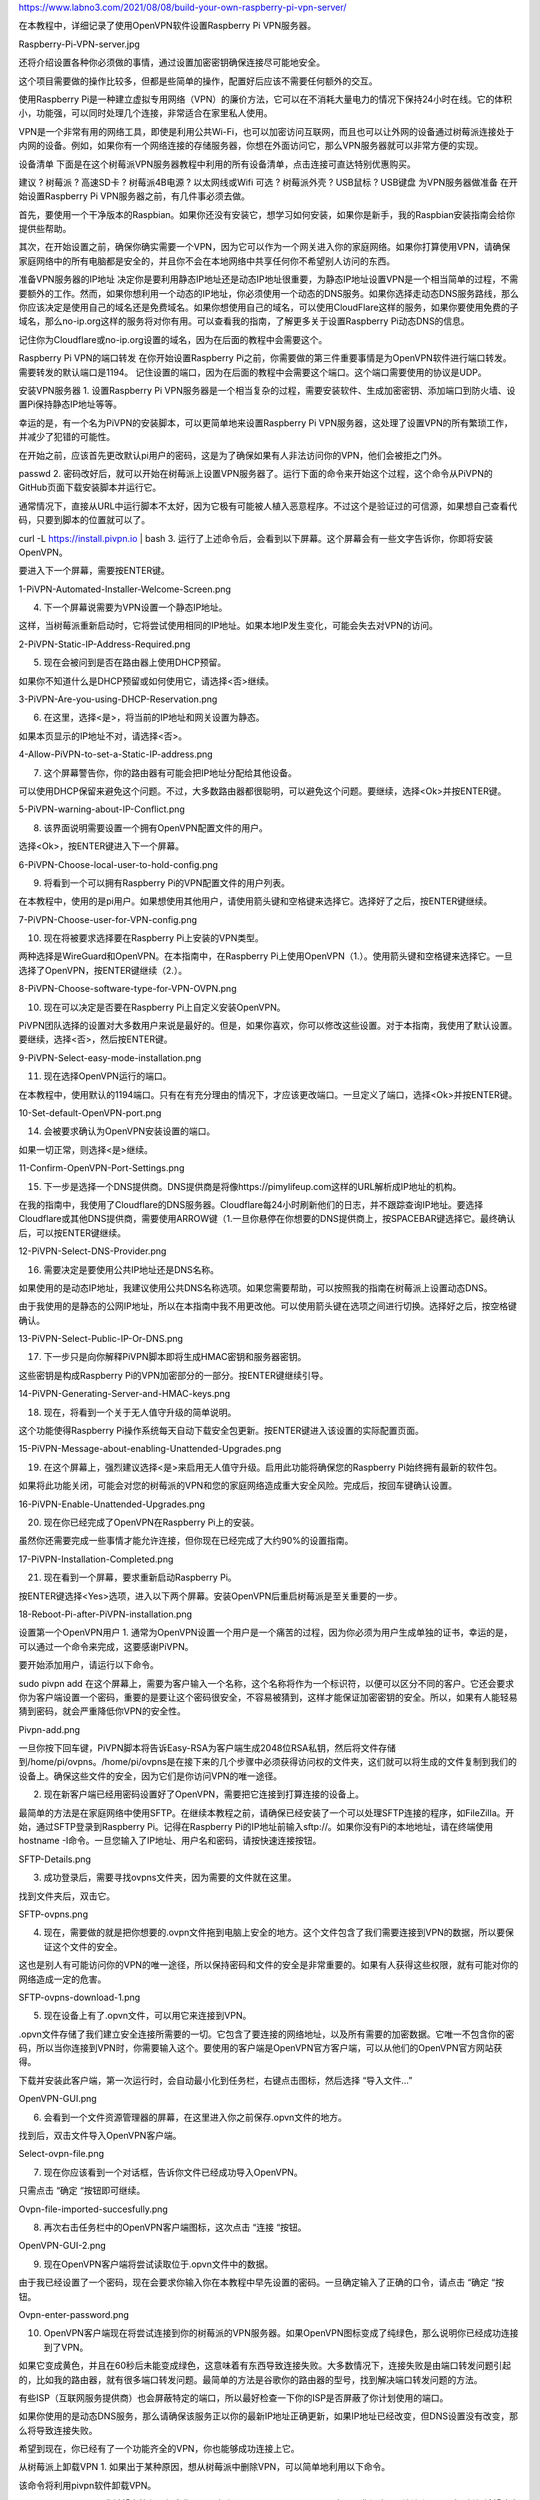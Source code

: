 
https://www.labno3.com/2021/08/08/build-your-own-raspberry-pi-vpn-server/

在本教程中，详细记录了使用OpenVPN软件设置Raspberry Pi VPN服务器。

Raspberry-Pi-VPN-server.jpg

还将介绍设置各种你必须做的事情，通过设置加密密钥确保连接尽可能地安全。

这个项目需要做的操作比较多，但都是些简单的操作，配置好后应该不需要任何额外的交互。

使用Raspberry Pi是一种建立虚拟专用网络（VPN）的廉价方法，它可以在不消耗大量电力的情况下保持24小时在线。它的体积小，功能强，可以同时处理几个连接，非常适合在家里私人使用。

VPN是一个非常有用的网络工具，即使是利用公共Wi-Fi，也可以加密访问互联网，而且也可以让外网的设备通过树莓派连接处于内网的设备。例如，如果你有一个网络连接的存储服务器，你想在外面访问它，那么VPN服务器就可以非常方便的实现。

设备清单
下面是在这个树莓派VPN服务器教程中利用的所有设备清单，点击连接可直达特别优惠购买。

建议
? 树莓派
? 高速SD卡
? 树莓派4B电源
? 以太网线或Wifi
可选
? 树莓派外壳
? USB鼠标
? USB键盘
为VPN服务器做准备
在开始设置Raspberry Pi VPN服务器之前，有几件事必须去做。

首先，要使用一个干净版本的Raspbian。如果你还没有安装它，想学习如何安装，如果你是新手，我的Raspbian安装指南会给你提供些帮助。

其次，在开始设置之前，确保你确实需要一个VPN，因为它可以作为一个网关进入你的家庭网络。如果你打算使用VPN，请确保家庭网络中的所有电脑都是安全的，并且你不会在本地网络中共享任何你不希望别人访问的东西。

准备VPN服务器的IP地址
决定你是要利用静态IP地址还是动态IP地址很重要，为静态IP地址设置VPN是一个相当简单的过程，不需要额外的工作。然而，如果你想利用一个动态的IP地址，你必须使用一个动态的DNS服务。如果你选择走动态DNS服务路线，那么你应该决定是使用自己的域名还是免费域名。如果你想使用自己的域名，可以使用CloudFlare这样的服务，如果你要使用免费的子域名，那么no-ip.org这样的服务将对你有用。可以查看我的指南，了解更多关于设置Raspberry Pi动态DNS的信息。

记住你为Cloudflare或no-ip.org设置的域名，因为在后面的教程中会需要这个。

Raspberry Pi VPN的端口转发
在你开始设置Raspberry Pi之前，你需要做的第三件重要事情是为OpenVPN软件进行端口转发。需要转发的默认端口是1194。 记住设置的端口，因为在后面的教程中会需要这个端口。这个端口需要使用的协议是UDP。

安装VPN服务器
1. 设置Raspberry Pi VPN服务器是一个相当复杂的过程，需要安装软件、生成加密密钥、添加端口到防火墙、设置Pi保持静态IP地址等等。

幸运的是，有一个名为PiVPN的安装脚本，可以更简单地来设置Raspberry Pi VPN服务器，这处理了设置VPN的所有繁琐工作，并减少了犯错的可能性。


在开始之前，应该首先更改默认pi用户的密码，这是为了确保如果有人非法访问你的VPN，他们会被拒之门外。

passwd
2. 密码改好后，就可以开始在树莓派上设置VPN服务器了。运行下面的命令来开始这个过程，这个命令从PiVPN的GitHub页面下载安装脚本并运行它。

通常情况下，直接从URL中运行脚本不太好，因为它极有可能被人植入恶意程序。不过这个是验证过的可信源，如果想自己查看代码，只要到脚本的位置就可以了。

curl -L https://install.pivpn.io | bash
3. 运行了上述命令后，会看到以下屏幕。这个屏幕会有一些文字告诉你，你即将安装OpenVPN。

要进入下一个屏幕，需要按ENTER键。

1-PiVPN-Automated-Installer-Welcome-Screen.png

4. 下一个屏幕说需要为VPN设置一个静态IP地址。

这样，当树莓派重新启动时，它将尝试使用相同的IP地址。如果本地IP发生变化，可能会失去对VPN的访问。

2-PiVPN-Static-IP-Address-Required.png

5. 现在会被问到是否在路由器上使用DHCP预留。

如果你不知道什么是DHCP预留或如何使用它，请选择<否>继续。

3-PiVPN-Are-you-using-DHCP-Reservation.png

6. 在这里，选择<是>，将当前的IP地址和网关设置为静态。

如果本页显示的IP地址不对，请选择<否>。

4-Allow-PiVPN-to-set-a-Static-IP-address.png

7. 这个屏幕警告你，你的路由器有可能会把IP地址分配给其他设备。

可以使用DHCP保留来避免这个问题。不过，大多数路由器都很聪明，可以避免这个问题。要继续，选择<Ok>并按ENTER键。

5-PiVPN-warning-about-IP-Conflict.png

8. 该界面说明需要设置一个拥有OpenVPN配置文件的用户。

选择<Ok>，按ENTER键进入下一个屏幕。

6-PiVPN-Choose-local-user-to-hold-config.png

9. 将看到一个可以拥有Raspberry Pi的VPN配置文件的用户列表。

在本教程中，使用的是pi用户。如果想使用其他用户，请使用箭头键和空格键来选择它。选择好了之后，按ENTER键继续。

7-PiVPN-Choose-user-for-VPN-config.png

10. 现在将被要求选择要在Raspberry Pi上安装的VPN类型。

两种选择是WireGuard和OpenVPN。在本指南中，在Raspberry Pi上使用OpenVPN（1.）。使用箭头键和空格键来选择它。一旦选择了OpenVPN，按ENTER键继续（2.）。

8-PiVPN-Choose-software-type-for-VPN-OVPN.png

10. 现在可以决定是否要在Raspberry Pi上自定义安装OpenVPN。

PiVPN团队选择的设置对大多数用户来说是最好的。但是，如果你喜欢，你可以修改这些设置。对于本指南，我使用了默认设置。要继续，选择<否>，然后按ENTER键。

9-PiVPN-Select-easy-mode-installation.png

11. 现在选择OpenVPN运行的端口。

在本教程中，使用默认的1194端口。只有在有充分理由的情况下，才应该更改端口。一旦定义了端口，选择<Ok>并按ENTER键。

10-Set-default-OpenVPN-port.png

14. 会被要求确认为OpenVPN安装设置的端口。

如果一切正常，则选择<是>继续。

11-Confirm-OpenVPN-Port-Settings.png

15. 下一步是选择一个DNS提供商。DNS提供商是将像https://pimylifeup.com这样的URL解析成IP地址的机构。

在我的指南中，我使用了Cloudflare的DNS服务器。Cloudflare每24小时刷新他们的日志，并不跟踪查询IP地址。要选择Cloudflare或其他DNS提供商，需要使用ARROW键（1.一旦你悬停在你想要的DNS提供商上，按SPACEBAR键选择它。最终确认后，可以按ENTER键继续。

12-PiVPN-Select-DNS-Provider.png

16. 需要决定是要使用公共IP地址还是DNS名称。

如果使用的是动态IP地址，我建议使用公共DNS名称选项。如果您需要帮助，可以按照我的指南在树莓派上设置动态DNS。

由于我使用的是静态的公网IP地址，所以在本指南中我不用更改他。可以使用箭头键在选项之间进行切换。选择好之后，按空格键确认。

13-PiVPN-Select-Public-IP-Or-DNS.png

17. 下一步只是向你解释PiVPN脚本即将生成HMAC密钥和服务器密钥。

这些密钥是构成Raspberry Pi的VPN加密部分的一部分。按ENTER键继续引导。

14-PiVPN-Generating-Server-and-HMAC-keys.png

18. 现在，将看到一个关于无人值守升级的简单说明。

这个功能使得Raspberry Pi操作系统每天自动下载安全包更新。按ENTER键进入该设置的实际配置页面。

15-PiVPN-Message-about-enabling-Unattended-Upgrades.png

19. 在这个屏幕上，强烈建议选择<是>来启用无人值守升级。启用此功能将确保您的Raspberry Pi始终拥有最新的软件包。

如果将此功能关闭，可能会对您的树莓派的VPN和您的家庭网络造成重大安全风险。完成后，按回车键确认设置。

16-PiVPN-Enable-Unattended-Upgrades.png

20. 现在你已经完成了OpenVPN在Raspberry Pi上的安装。

虽然你还需要完成一些事情才能允许连接，但你现在已经完成了大约90%的设置指南。

17-PiVPN-Installation-Completed.png

21. 现在看到一个屏幕，要求重新启动Raspberry Pi。

按ENTER键选择<Yes>选项，进入以下两个屏幕。安装OpenVPN后重启树莓派是至关重要的一步。

18-Reboot-Pi-after-PiVPN-installation.png

设置第一个OpenVPN用户
1. 通常为OpenVPN设置一个用户是一个痛苦的过程，因为你必须为用户生成单独的证书，幸运的是，可以通过一个命令来完成，这要感谢PiVPN。

要开始添加用户，请运行以下命令。

sudo pivpn add
在这个屏幕上，需要为客户输入一个名称，这个名称将作为一个标识符，以便可以区分不同的客户。它还会要求你为客户端设置一个密码，重要的是要让这个密码很安全，不容易被猜到，这样才能保证加密密钥的安全。所以，如果有人能轻易猜到密码，就会严重降低你VPN的安全性。

Pivpn-add.png

一旦你按下回车键，PiVPN脚本将告诉Easy-RSA为客户端生成2048位RSA私钥，然后将文件存储到/home/pi/ovpns。/home/pi/ovpns是在接下来的几个步骤中必须获得访问权的文件夹，这们就可以将生成的文件复制到我们的设备上。确保这些文件的安全，因为它们是你访问VPN的唯一途径。

2. 现在新客户端已经用密码设置好了OpenVPN，需要把它连接到打算连接的设备上。

最简单的方法是在家庭网络中使用SFTP。在继续本教程之前，请确保已经安装了一个可以处理SFTP连接的程序，如FileZilla。开始，通过SFTP登录到Raspberry Pi。记得在Raspberry Pi的IP地址前输入sftp://。如果你没有Pi的本地地址，请在终端使用hostname -I命令。一旦您输入了IP地址、用户名和密码，请按快速连接按钮。

SFTP-Details.png

3. 成功登录后，需要寻找ovpns文件夹，因为需要的文件就在这里。

找到文件夹后，双击它。

SFTP-ovpns.png

4. 现在，需要做的就是把你想要的.ovpn文件拖到电脑上安全的地方。这个文件包含了我们需要连接到VPN的数据，所以要保证这个文件的安全。

这也是别人有可能访问你的VPN的唯一途径，所以保持密码和文件的安全是非常重要的。如果有人获得这些权限，就有可能对你的网络造成一定的危害。

SFTP-ovpns-download-1.png

5. 现在设备上有了.opvn文件，可以用它来连接到VPN。

.opvn文件存储了我们建立安全连接所需要的一切。它包含了要连接的网络地址，以及所有需要的加密数据。它唯一不包含你的密码，所以当你连接到VPN时，你需要输入这个。要使用的客户端是OpenVPN官方客户端，可以从他们的OpenVPN官方网站获得。

下载并安装此客户端，第一次运行时，会自动最小化到任务栏，右键点击图标，然后选择 “导入文件…”

OpenVPN-GUI.png

6. 会看到一个文件资源管理器的屏幕，在这里进入你之前保存.opvn文件的地方。

找到后，双击文件导入OpenVPN客户端。

Select-ovpn-file.png

7. 现在你应该看到一个对话框，告诉你文件已经成功导入OpenVPN。

只需点击 “确定 “按钮即可继续。

Ovpn-file-imported-succesfully.png

8. 再次右击任务栏中的OpenVPN客户端图标，这次点击 “连接 “按钮。

OpenVPN-GUI-2.png

9. 现在OpenVPN客户端将尝试读取位于.opvn文件中的数据。

由于我已经设置了一个密码，现在会要求你输入你在本教程中早先设置的密码。一旦确定输入了正确的口令，请点击 “确定 “按钮。

Ovpn-enter-password.png

10. OpenVPN客户端现在将尝试连接到你的树莓派的VPN服务器。如果OpenVPN图标变成了纯绿色，那么说明你已经成功连接到了VPN。

如果它变成黄色，并且在60秒后未能变成绿色，这意味着有东西导致连接失败。大多数情况下，连接失败是由端口转发问题引起的，比如我的路由器，就有很多端口转发问题。最简单的方法是谷歌你的路由器的型号，找到解决端口转发问题的方法。


有些ISP（互联网服务提供商）也会屏蔽特定的端口，所以最好检查一下你的ISP是否屏蔽了你计划使用的端口。

如果你使用的是动态DNS服务，那么请确保该服务正以你的最新IP地址正确更新，如果IP地址已经改变，但DNS设置没有改变，那么将导致连接失败。

希望到现在，你已经有了一个功能齐全的VPN，你也能够成功连接上它。

从树莓派上卸载VPN
1. 如果出于某种原因，想从树莓派中删除VPN，可以简单地利用以下命令。

该命令将利用pivpn软件卸载VPN。

sudo pivpn uninstall
我希望本教程已经向你展示了如何设置Raspberry Pi VPN服务器，你没有遇到任何问题。对于任何希望建立一个廉价的始终在线的VPN网络的人来说，这无疑是一个非常有用的项目。如果你有一些反馈、技巧或遇到任何问题想要分享，那么请不要犹豫，在下方留言。
